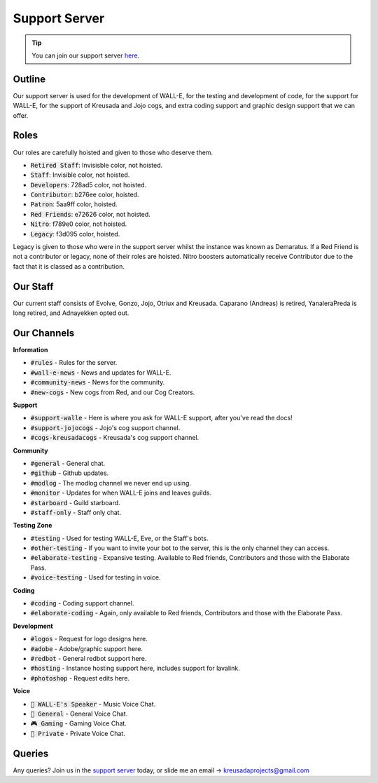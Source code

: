 .. _supportserver:

==============
Support Server
==============

.. tip:: You can join our support server `here <https://discord.gg/JmCFyq7>`_.

-------
Outline
-------

Our support server is used for the development of WALL-E, for the testing and development of code, for the support for WALL-E, for the support of Kreusada and Jojo cogs, and extra coding support and graphic design support that we can offer.

-----
Roles
-----

Our roles are carefully hoisted and given to those who deserve them.

* :code:`Retired Staff`: Invisisble color, not hoisted.
* :code:`Staff`: Invisible color, not hoisted.
* :code:`Developers`: 728ad5 color, not hoisted.
* :code:`Contributor`: b276ee color, hoisted.
* :code:`Patron`: 5aa9ff color, hoisted.
* :code:`Red Friends`: e72626 color, not hoisted.
* :code:`Nitro`: f789e0 color, not hoisted.
* :code:`Legacy`: f3d095 color, hoisted.

Legacy is given to those who were in the support server whilst the instance was known as Demaratus.
If a Red Friend is not a contributor or legacy, none of their roles are hoisted.
Nitro boosters automatically receive Contributor due to the fact that it is classed as a contribution.

---------
Our Staff
---------

Our current staff consists of Evolve, Gonzo, Jojo, Otriux and Kreusada.
Caparano (Andreas) is retired, YanaleraPreda is long retired, and Adnayekken opted out.

------------
Our Channels
------------

**Information**

* :code:`#rules` - Rules for the server.
* :code:`#wall-e-news` - News and updates for WALL-E.
* :code:`#community-news` - News for the community.
* :code:`#new-cogs` - New cogs from Red, and our Cog Creators.

**Support**

* :code:`#support-walle` - Here is where you ask for WALL-E support, after you've read the docs!
* :code:`#support-jojocogs` - Jojo's cog support channel.
* :code:`#cogs-kreusadacogs` - Kreusada's cog support channel.

**Community**

* :code:`#general` - General chat.
* :code:`#github` - Github updates.
* :code:`#modlog` - The modlog channel we never end up using.
* :code:`#monitor` - Updates for when WALL-E joins and leaves guilds.
* :code:`#starboard` - Guild starboard.
* :code:`#staff-only` - Staff only chat.

**Testing Zone**

* :code:`#testing` - Used for testing WALL-E, Eve, or the Staff's bots.
* :code:`#other-testing` - If you want to invite your bot to the server, this is the only channel they can access.
* :code:`#elaborate-testing` - Expansive testing. Available to Red friends, Contributors and those with the Elaborate Pass.
* :code:`#voice-testing` - Used for testing in voice.

**Coding**

* :code:`#coding` - Coding support channel.
* :code:`#elaborate-coding` - Again, only available to Red friends, Contributors and those with the Elaborate Pass.

**Development**

* :code:`#logos` - Request for logo designs here.
* :code:`#adobe` - Adobe/graphic support here.
* :code:`#redbot` - General redbot support here.
* :code:`#hosting` - Instance hosting support here, includes support for lavalink.
* :code:`#photoshop` - Request edits here.

**Voice**

* :code:`🧸 WALL-E's Speaker` - Music Voice Chat.
* :code:`🎤 General` - General Voice Chat.
* :code:`🎮 Gaming` - Gaming Voice Chat.
* :code:`🚫 Private` - Private Voice Chat.

-------
Queries
-------

Any queries? Join us in the `support server <https://discord.gg/JmCFyq7>`_ today, or slide me an email -> kreusadaprojects@gmail.com
